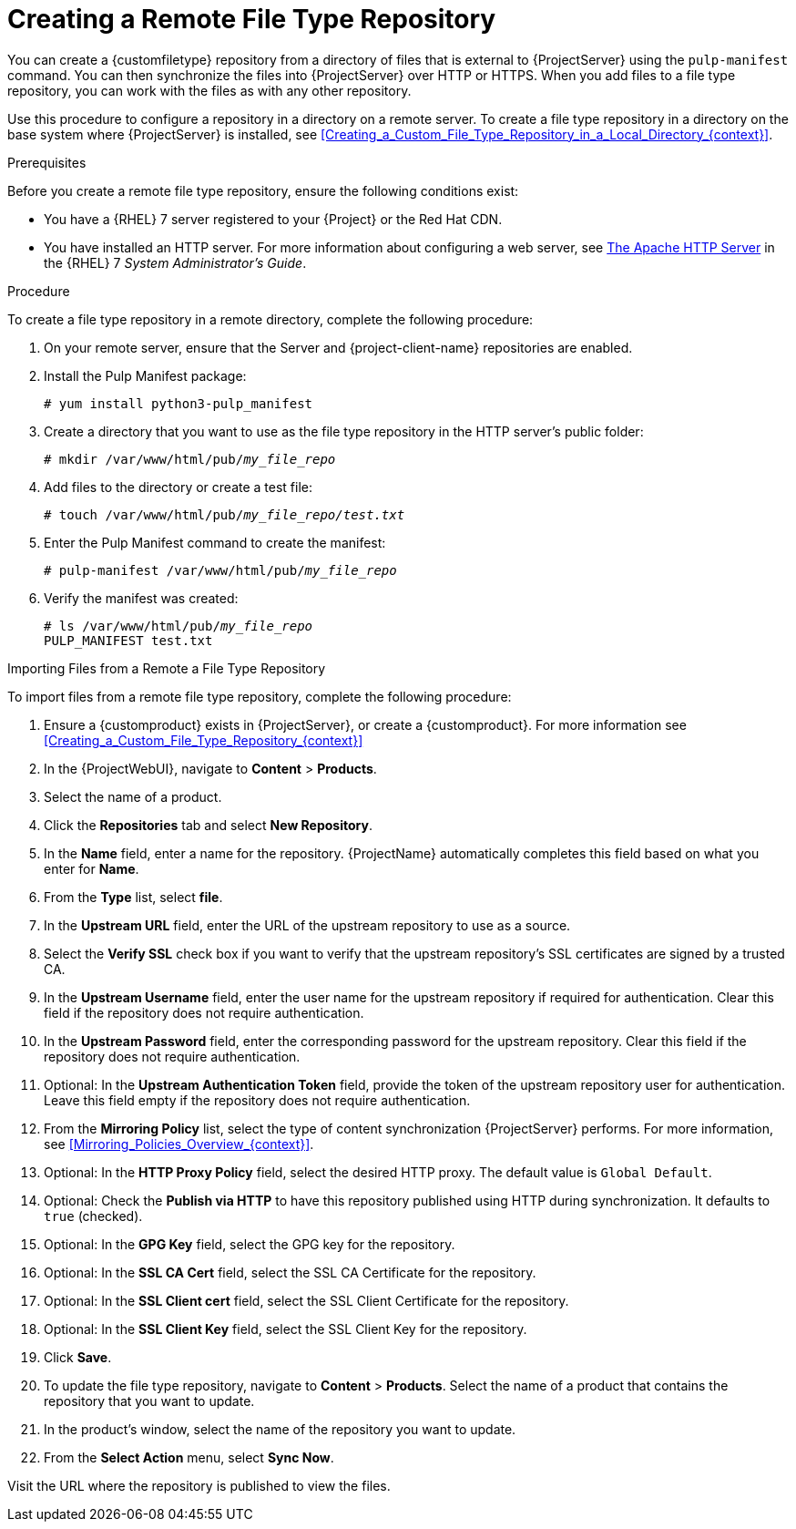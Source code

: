 [id="Creating_a_Remote_File_Type_Repository_{context}"]
= Creating a Remote File Type Repository

You can create a {customfiletype} repository from a directory of files that is external to {ProjectServer} using the `pulp-manifest` command.
You can then synchronize the files into {ProjectServer} over HTTP or HTTPS.
When you add files to a file type repository, you can work with the files as with any other repository.

Use this procedure to configure a repository in a directory on a remote server.
To create a file type repository in a directory on the base system where {ProjectServer} is installed, see xref:Creating_a_Custom_File_Type_Repository_in_a_Local_Directory_{context}[].

.Prerequisites

Before you create a remote file type repository, ensure the following conditions exist:

* You have a {RHEL}{nbsp}7 server registered to your {Project} or the Red{nbsp}Hat CDN.
ifdef::satellite[]
* Your server has an entitlement to the {RHELServer} and {project-client-name} repositories.
endif::[]
* You have installed an HTTP server.
ifndef::orcharhino[]
For more information about configuring a web server, see https://access.redhat.com/documentation/en-us/red_hat_enterprise_linux/7/html/system_administrators_guide/ch-web_servers#s1-The_Apache_HTTP_Server[The Apache HTTP Server] in the {RHEL}{nbsp}7 _System Administrator's Guide_.
endif::[]

.Procedure

To create a file type repository in a remote directory, complete the following procedure:

. On your remote server, ensure that the Server and {project-client-name} repositories are enabled.
ifdef::satellite[]
+
[options="nowrap" subs="+quotes,attributes"]
----
# subscription-manager repos --enable={RepoRHEL7Server} \
--enable={project-client-RHEL7-url}
----
endif::[]
. Install the Pulp Manifest package:
+
[options="nowrap" subs="+quotes"]
----
# yum install python3-pulp_manifest
----
. Create a directory that you want to use as the file type repository in the HTTP server's public folder:
+
[options="nowrap" subs="+quotes"]
----
# mkdir /var/www/html/pub/__my_file_repo__
----
. Add files to the directory or create a test file:
+
[options="nowrap" subs="+quotes"]
----
# touch /var/www/html/pub/__my_file_repo/test.txt__
----
. Enter the Pulp Manifest command to create the manifest:
+
[options="nowrap" subs="+quotes"]
----
# pulp-manifest /var/www/html/pub/__my_file_repo__
----
. Verify the manifest was created:
+
[options="nowrap" subs="+quotes"]
----
# ls /var/www/html/pub/__my_file_repo__
PULP_MANIFEST test.txt
----

.Importing Files from a Remote a File Type Repository

To import files from a remote file type repository, complete the following procedure:

. Ensure a {customproduct} exists in {ProjectServer}, or create a {customproduct}.
For more information see xref:Creating_a_Custom_File_Type_Repository_{context}[]
. In the {ProjectWebUI}, navigate to *Content* > *Products*.
. Select the name of a product.
. Click the *Repositories* tab and select *New Repository*.
. In the *Name* field, enter a name for the repository.
{ProjectName} automatically completes this field based on what you enter for *Name*.
. From the *Type* list, select *file*.
. In the *Upstream URL* field, enter the URL of the upstream repository to use as a source.
. Select the *Verify SSL* check box if you want to verify that the upstream repository's SSL certificates are signed by a trusted CA.
. In the *Upstream Username* field, enter the user name for the upstream repository if required for authentication.
Clear this field if the repository does not require authentication.
. In the *Upstream Password* field, enter the corresponding password for the upstream repository.
Clear this field if the repository does not require authentication.
. Optional: In the *Upstream Authentication Token* field, provide the token of the upstream repository user for authentication.
Leave this field empty if the repository does not require authentication.
. From the *Mirroring Policy* list, select the type of content synchronization {ProjectServer} performs.
For more information, see xref:Mirroring_Policies_Overview_{context}[].
. Optional: In the *HTTP Proxy Policy* field, select the desired HTTP proxy.
The default value is `Global Default`.
. Optional: Check the *Publish via HTTP* to have this repository published using HTTP during synchronization.
It defaults to `true` (checked).
. Optional: In the *GPG Key* field, select the GPG key for the repository.
. Optional: In the *SSL CA Cert* field, select the SSL CA Certificate for the repository.
. Optional: In the *SSL Client cert* field, select the SSL Client Certificate for the repository.
. Optional: In the *SSL Client Key* field, select the SSL Client Key for the repository.
. Click *Save*.
. To update the file type repository, navigate to *Content* > *Products*.
Select the name of a product that contains the repository that you want to update.
. In the product's window, select the name of the repository you want to update.
. From the *Select Action* menu, select *Sync Now*.

Visit the URL where the repository is published to view the files.
